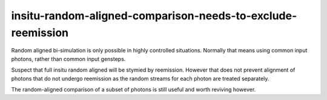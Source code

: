 insitu-random-aligned-comparison-needs-to-exclude-reemission
===============================================================

Random aligned bi-simulation is only possible in highly controlled 
situations. Normally that means using common input photons, rather than
common input gensteps. 

Suspect that full insitu random aligned will be stymied by reemission. 
However that does not prevent alignment of photons that 
do not undergo reemission as the random streams for each photon
are treated separately.  

The random-aligned comparison of a subset of photons  
is still useful and worth reviving however.








